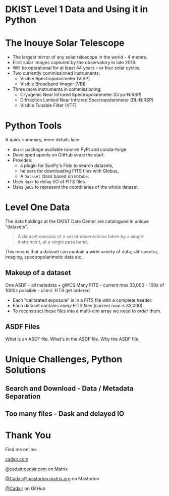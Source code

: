 #+REVEAL_ROOT: ./src/reveal.js/
#+REVEAL_MATHJAX_URL: ./src/mathjax/es5/tex-chtml.js
#+REVEAL_HIGHLIGHT_CSS: %r/plugin/highlight/monokai.css
#+REVEAL_PLUGINS: (highlight)
#+REVEAL_THEME: simple
#+REVEAL_DEFAULT_SLIDE_BACKGROUND: ./images/filt_Gband1_yellow1_1920.jpg
#+REVEAL_DEFAULT_SLIDE_BACKGROUND_OPACITY: 0.3
#+OPTIONS: toc:nil
#+OPTIONS: num:nil
#+OPTIONS: reveal_title_slide:nil
#+REVEAL_EXTRA_CSS: org.css
#+REVEAL_INIT_OPTIONS: hash: true, slideNumber: "c/t", showSlideNumber: 'speaker', center: false

* DKIST Level 1 Data and Using it in Python
:PROPERTIES:
:CUSTOM_ID: title
:reveal_extra_attr: class="title"
:reveal_background: ./images/vbi_blue_hires.jpg
:reveal_background_opacity: 1
:reveal_background_position: top
:END:

#+REVEAL_HTML: <h3 style="padding-bottom: 20%;"> Stuart Mumford </h3>
#+REVEAL_HTML: <a href="https://aperio.software"><img style='float: left; width: 20%; margin-top: 100px; height: 15%;' src='images/aperio.svg'/></a><a href="https://nso.edu"><img style='float: right; width: 20%; margin-top: 60px; height: 15%; margin-right: 5%%;' src='images/NSO-logo-blue.png'/></a>

* The Inouye Solar Telescope
:PROPERTIES:
:CUSTOM_ID: dkist
:reveal_background: ./images/dkist-exterior.jpg
:reveal_background_opacity: 0.8
:END:
#+BEGIN_NOTES
#+END_NOTES

#+REVEAL_HTML: <div class='left' style='width: 60%; margin-left:-5em;font-weight: bolder;'>
- The largest mirror of any solar telescope in the world - 4 meters.
- First solar images captured by the observatory in late 2019.
- Will be operational for at least 44 years – or four solar cycles.
- Two currently commissioned instruments:
  - Visible Spectropolarimeter (VISP)
  - Visible Broadband Imager (VBI)
- Three more instruments in commissioning:
  - Cryogenic Near Infrared Spectropolarimeter (Cryo-NIRSP)
  - Diffraction Limited Near Infrared Spectropolarimeter (DL-NIRSP)
  - Visible Tunable Filter (VTF)

#+REVEAL_HTML: </div>

* Python Tools
:PROPERTIES:
:CUSTOM_ID: python
:END:
#+BEGIN_NOTES
A quick summary, more details later
#+END_NOTES


#+REVEAL_HTML: <div class='left'>

- ~dkist~ package available now on PyPI and conda-forge.
- Developed openly on GitHub since the start.
- Provides:
  - a plugin for SunPy's Fido to search datasets,
  - helpers for downloading FITS files with Globus,
  - A ~Dataset~ class based on ~NDCube~.
- Uses ~dask~ to delay I/O of FITS files.
- Uses ~gWCS~ to represent the coordinates of the whole dataset.

#+attr_html: :width 80%
[[./images/dkist-repo-overview.png]]
#+REVEAL_HTML: </div>

#+REVEAL_HTML: <div class='right'>

#+attr_html: :width 90%
[[./images/vbi_plot.png]]

#+REVEAL_HTML: </div>

* Level One Data
:PROPERTIES:
:CUSTOM_ID: datasets
:END:

The data holdings at the DKIST Data Center are catalogued in unique "datasets".

#+BEGIN_QUOTE
A dataset consists of a set of observations taken by a single instrument, at a single pass band.
#+END_QUOTE

This means that a dataset can contain a wide variety of data, slit-spectra, imaging, spectropolarimetic data etc.

#+attr_html: :width 100%
[[./images/portal_results.png]]

** Makeup of a dataset
:PROPERTIES:
:CUSTOM_ID: datasets-layout
:END:
#+BEGIN_NOTES
One ASDF - all metadata + gWCS
Many FITS - current max 33,000 - 100s of 1000s possible - ulimit.
FITS get ordered
#+END_NOTES

- Each "calibrated exposure" is in a FITS file with a complete header.
- Each dataset contains /many/ FITS files (current max is 33,000).
- To reconstruct these files into a multi-dim array we need to /order/ them.

** ASDF Files
:PROPERTIES:
:CUSTOM_ID: datasets-layout
:END:
#+BEGIN_NOTES
What is an ASDF file.
What's in the ASDF file.
Why the ASDF file.
#+END_NOTES

* Unique Challenges, Python Solutions

** Search and Download - Data / Metadata Separation
** Too many files - Dask and delayed IO

* Thank You

#+REVEAL_HTML: <div class='left'>

Find me online:

 [[https://cadair.com][cadair.com]]

 [[https://matrix.to/#/@cadair:cadair.com][@cadair:cadair.com]] on Matrix

 [[https://mastodon.matrix.org/@Cadair][@Cadair@mastodon.matrix.org]] on Mastodon

 [[https://github.com/Cadair][@Cadair]] on GitHub

#+REVEAL_HTML: </div>

#+REVEAL_HTML: <div class='right'>

#+attr_html: :width 500px
[[./images/cadair.jpg]]

#+REVEAL_HTML: </div>
